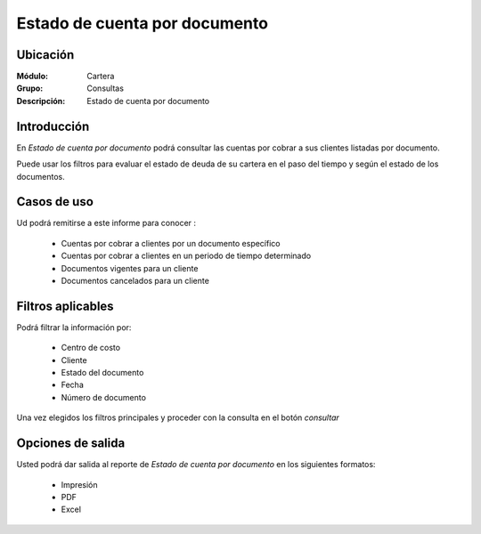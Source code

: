 ==============================
Estado de cuenta por documento
==============================

Ubicación
---------

:Módulo:
 Cartera

:Grupo:
 Consultas

:Descripción:
  Estado de cuenta por documento

Introducción
------------

En *Estado de cuenta por documento* podrá consultar las cuentas por cobrar a sus clientes listadas por documento. 

Puede usar los filtros para evaluar el estado de deuda de su cartera en el paso del tiempo y según el estado de los documentos.

Casos de uso
------------

Ud podrá remitirse a este informe para conocer :

	- Cuentas por cobrar a clientes por un documento específico
	- Cuentas por cobrar a clientes en un periodo de tiempo determinado
	- Documentos vigentes para un cliente
	- Documentos cancelados para un cliente
	
Filtros aplicables
------------------
Podrá filtrar la información por:

	- Centro de costo
	- Cliente
	- Estado del documento
	- Fecha
	- Número de documento

Una vez elegidos los filtros principales y proceder con la consulta en el botón |btn_ok.bmp| *consultar* 

Opciones de salida
------------------
Usted podrá dar salida al reporte de *Estado de cuenta por documento* en los siguientes formatos:

	- |printer_q.bmp| Impresión
	- |pdf_logo.gif| PDF
	- |excel.bmp| Excel



.. |pdf_logo.gif| image:: /_images/generales/pdf_logo.gif
.. |excel.bmp| image:: /_images/generales/excel.bmp
.. |codbar.png| image:: /_images/generales/codbar.png
.. |printer_q.bmp| image:: /_images/generales/printer_q.bmp
.. |calendaricon.gif| image:: /_images/generales/calendaricon.gif
.. |gear.bmp| image:: /_images/generales/gear.bmp
.. |openfolder.bmp| image:: /_images/generales/openfold.bmp
.. |library_listview.bmp| image:: /_images/generales/library_listview.png
.. |plus.bmp| image:: /_images/generales/plus.bmp
.. |wzedit.bmp| image:: /_images/generales/wzedit.bmp
.. |buscar.bmp| image:: /_images/generales/buscar.bmp
.. |delete.bmp| image:: /_images/generales/delete.bmp
.. |btn_ok.bmp| image:: /_images/generales/btn_ok.bmp
.. |refresh.bmp| image:: /_images/generales/refresh.bmp
.. |descartar.bmp| image:: /_images/generales/descartar.bmp
.. |save.bmp| image:: /_images/generales/save.bmp
.. |wznew.bmp| image:: /_images/generales/wznew.bmp